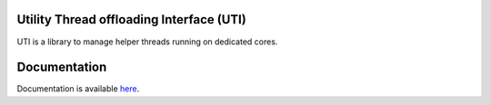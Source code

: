 Utility Thread offloading Interface (UTI)
=========================================

UTI is a library to manage helper threads running on dedicated cores.

Documentation
=============

Documentation is available
`here <https://ihkmckernel.readthedocs.io>`__.

